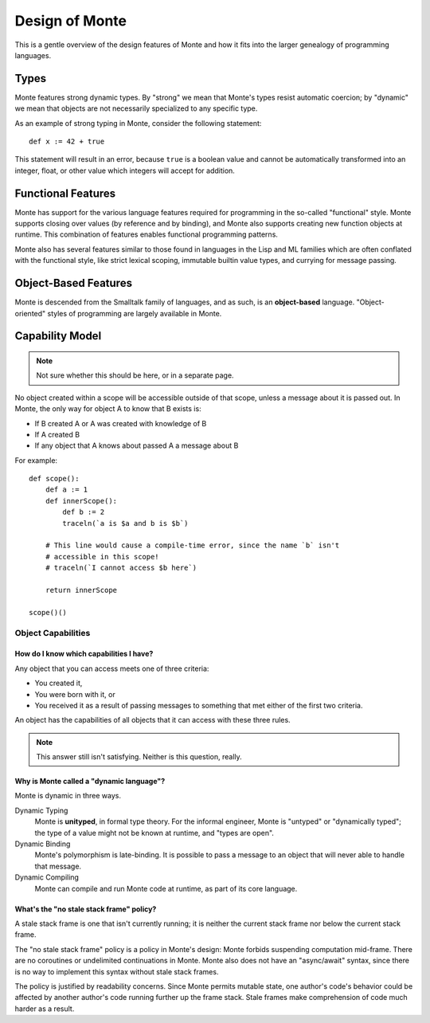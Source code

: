 ===============
Design of Monte
===============

This is a gentle overview of the design features of Monte and how it fits into
the larger genealogy of programming languages.

Types
=====

Monte features strong dynamic types. By "strong" we mean that Monte's types
resist automatic coercion; by "dynamic" we mean that objects are not
necessarily specialized to any specific type.

As an example of strong typing in Monte, consider the following statement::

    def x := 42 + true

This statement will result in an error, because ``true`` is a boolean value
and cannot be automatically transformed into an integer, float, or other value
which integers will accept for addition.

Functional Features
===================

Monte has support for the various language features required for programming
in the so-called "functional" style. Monte supports closing over values (by
reference and by binding), and Monte also supports creating new function
objects at runtime. This combination of features enables functional
programming patterns.

Monte also has several features similar to those found in languages in the
Lisp and ML families which are often conflated with the functional style, like
strict lexical scoping, immutable builtin value types, and currying for
message passing.

Object-Based Features
=====================

Monte is descended from the Smalltalk family of languages, and as such,
is an **object-based** language. "Object-oriented" styles of programming are
largely available in Monte.

.. _ocap:

Capability Model
================

.. note:: Not sure whether this should be here, or in a separate page.

No object created within a scope will be accessible outside of that scope,
unless a message about it is passed out. In Monte, the only way for object A
to know that B exists is:

* If B created A or A was created with knowledge of B
* If A created B
* If any object that A knows about passed A a message about B

For example::

    def scope():
        def a := 1
        def innerScope():
            def b := 2
            traceln(`a is $a and b is $b`)

        # This line would cause a compile-time error, since the name `b` isn't
        # accessible in this scope!
        # traceln(`I cannot access $b here`)

        return innerScope

    scope()()

Object Capabilities
~~~~~~~~~~~~~~~~~~~

How do I know which capabilities I have?
----------------------------------------

Any object that you can access meets one of three criteria:

* You created it,
* You were born with it, or
* You received it as a result of passing messages to something that met either
  of the first two criteria.

An object has the capabilities of all objects that it can access with these
three rules.

.. note::
    This answer still isn't satisfying. Neither is this question, really.

Why is Monte called a "dynamic language"?
-----------------------------------------

Monte is dynamic in three ways.

Dynamic Typing
    Monte is **unityped**, in formal type theory. For the informal engineer,
    Monte is "untyped" or "dynamically typed"; the type of a value might not
    be known at runtime, and "types are open".
Dynamic Binding
    Monte's polymorphism is late-binding. It is possible to pass a message to
    an object that will never able to handle that message.
Dynamic Compiling
    Monte can compile and run Monte code at runtime, as part of its core
    language.


What's the "no stale stack frame" policy?
-----------------------------------------

A stale stack frame is one that isn't currently running; it is neither the
current stack frame nor below the current stack frame.

The "no stale stack frame" policy is a policy in Monte's design: Monte forbids
suspending computation mid-frame. There are no coroutines or undelimited
continuations in Monte. Monte also does not have an "async/await" syntax,
since there is no way to implement this syntax without stale stack frames.

The policy is justified by readability concerns. Since Monte permits mutable
state, one author's code's behavior could be affected by another author's code
running further up the frame stack. Stale frames make comprehension of code
much harder as a result.
